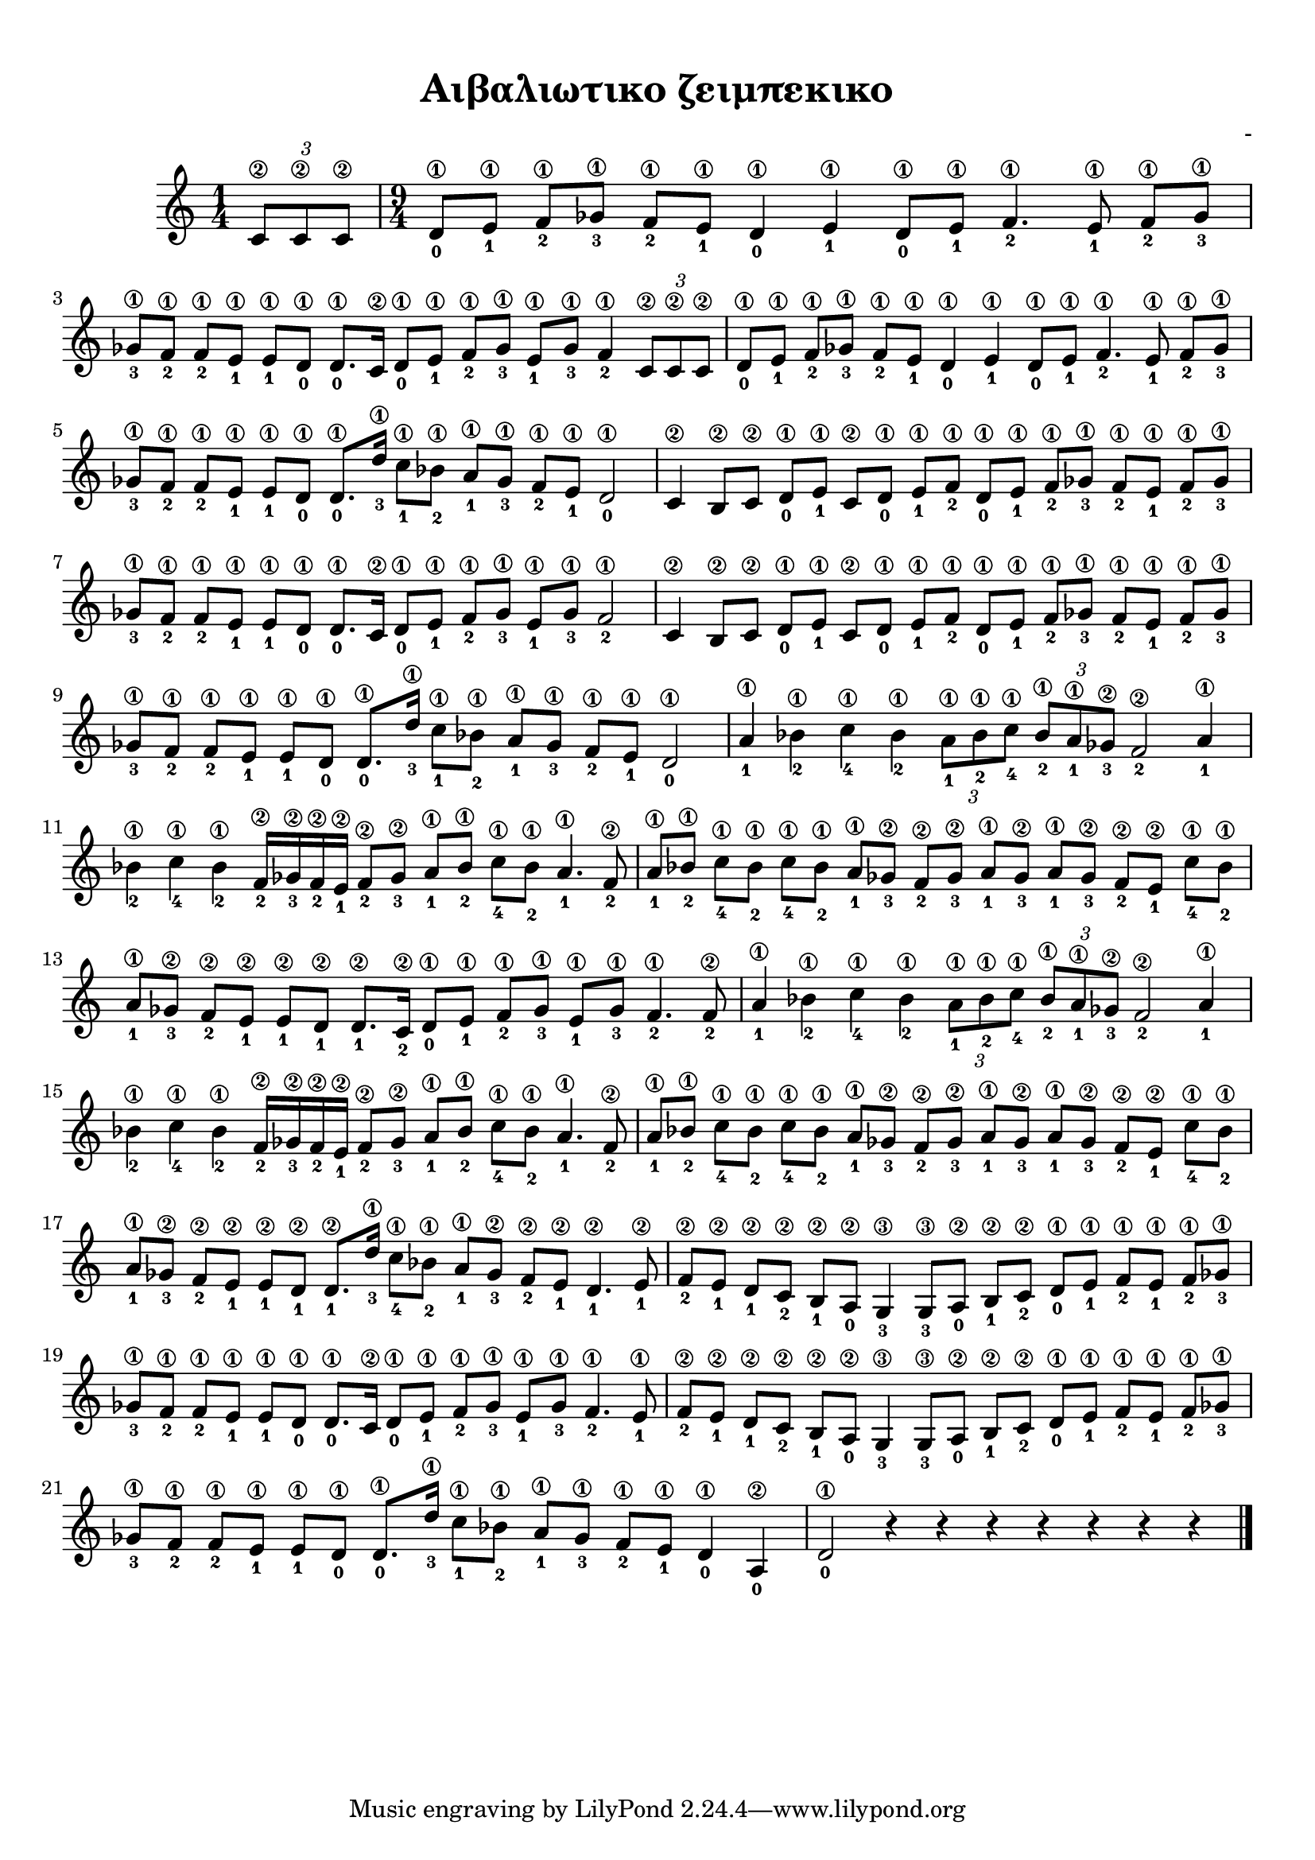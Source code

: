 
\version "2.18.2"

%% additional definitions required by the score:
\language "catalan"



\paper {
  #(set-paper-size "a4")
  top-margin = 10
  left-margin = 10
  right-margin = 10
}

\header {
  title = "Αιβαλιωτικο ζειμπεκικο"
  composer = "-"
}
  
global = {  
  \key do \major
  \set Staff.midiInstrument = #"acoustic guitar (steel)"
}


part_a = \relative do' {
   \time 1/4
   
   \tuplet 3/2 {<do\2>8[ <do\2> <do\2>]}
   
   \time 9/4
   
   \repeat unfold 2 {
     <re\1-0>8[ <mi\1-1>] <fa\1-2>8[ <solb\1-3>] <fa\1-2>8[ <mi\1-1>] 
     <re\1-0>4 <mi\1-1> <re\1-0>8[ <mi\1-1>] <fa\1-2>4. <mi\1-1>8 <fa\1-2>8[ <solb\1-3>]
   }
   \alternative {
     {
       <solb\1-3>8[ <fa\1-2>] <fa\1-2>8[ <mi\1-1>] <mi\1-1>8[ <re\1-0>]
       <re\1-0>8.[ <do\2>16] <re\1-0>8[ <mi\1-1>] <fa\1-2>8[ <solb\1-3>]
       <mi\1-1>8[ <solb\1-3>] <fa\1-2>4 \tuplet 3/2 { <do\2>8[ <do\2> <do\2>] }
     }
     {
       <solb'\1-3>8[ <fa\1-2>] <fa\1-2>8[ <mi\1-1>] <mi\1-1>8[ <re\1-0>]
       <re\1-0>8.[ <re'\1-3>16] <do\1-1>8[ <sib\1-2>] <la\1-1>8[ <solb\1-3>] 
       <fa\1-2>8[ <mi\1-1>] <re\1-0>2
     }
   }  
}

part_b = \relative do' {  
  
  \repeat unfold 2 {
       <do\2>4 <si\2>8[ <do\2>] <re\1-0>8[ <mi\1-1>] <do\2>8[ <re\1-0>]
       <mi\1-1>8[ <fa\1-2>] <re\1-0>8[ <mi\1-1>] <fa\1-2>8[ <solb\1-3>]
       <fa\1-2>8[ <mi\1-1>] <fa\1-2>8[ <solb\1-3>]
   }
   \alternative {
     {
       <solb\1-3>8[ <fa\1-2>] <fa\1-2>8[ <mi\1-1>] <mi\1-1>8[ <re\1-0>]
       <re\1-0>8.[ <do\2>16] <re\1-0>8[ <mi\1-1>] <fa\1-2>8[ <solb\1-3>]
       <mi\1-1>8[ <solb\1-3>] <fa\1-2>2
     }
     {
       <solb\1-3>8[ <fa\1-2>] <fa\1-2>8[ <mi\1-1>] <mi\1-1>8[ <re\1-0>]
       <re\1-0>8.[ <re'\1-3>16] <do\1-1>8[ <sib\1-2>] <la\1-1>8[ <solb\1-3>] 
       <fa\1-2>8[ <mi\1-1>] <re\1-0>2
     }
   }
}

part_c = \relative do'' {
  
    
  \repeat unfold 2 {
    <la\1-1>4 <sib\1-2> <do\1-4> <sib\1-2> 
    \tuplet 3/2 { <la\1-1>8[ <sib\1-2> <do\1-4>] } 
    \tuplet 3/2 { <sib\1-2>8[ <la\1-1> <solb\2-3>] }
    <fa\2-2>2 <la\1-1>4
    
    <sib\1-2>4 <do\1-4> <sib\1-2> <fa\2-2>16[<solb\2-3> <fa\2-2> <mi\2-1>]
    <fa\2-2>8[ <solb\2-3>] <la\1-1>8[ <sib\1-2>] <do\1-4>8[ <sib\1-2>] <la\1-1>4. <fa\2-2>8
    
    <la\1-1>8[<sib\1-2>] <do\1-4>8[<sib\1-2>] <do\1-4>8[<sib\1-2>] 
    <la\1-1>8[<solb\2-3>] <fa\2-2>8[<solb\2-3>] <la\1-1>8[<solb\2-3>] 
    <la\1-1>8[<solb\2-3>] <fa\2-2>8[<mi\2-1>] <do'\1-4>8[<sib\1-2>]
  }
  \alternative {
    {
      <la\1-1>8[<solb\2-3>] <fa\2-2>8[<mi\2-1>] <mi\2-1>8[<re\2-1>]
      <re\2-1>8.[<do\2-2>16] <re\1-0>8[<mi\1-1>] <fa\1-2>8[<solb\1-3>]
      <mi\1-1>8[<solb\1-3>] <fa\1-2>4. <fa\2-2>8
    }
    {
      <la\1-1>8[<solb\2-3>] <fa\2-2>8[<mi\2-1>] <mi\2-1>8[<re\2-1>]
      <re\2-1>8.[<re'\1-3>16] <do\1-4>8[<sib\1-2>] <la\1-1>8[<solb\2-3>]
      <fa\2-2>8[<mi\2-1>] <re\2-1>4. <mi\2-1>8
    }
  }
}

part_d = \relative do' {
  
  \repeat unfold 2 {
    <fa\2-2>8[ <mi\2-1>] <re\2-1>8[ <do\2-2>] <si\2-1>8[ <la\2-0>]
    <sol\3-3>4 <sol\3-3>8[ <la\2-0>] <si\2-1>8[ <do\2-2>] 
    <re\1-0>8[ <mi\1-1>] <fa\1-2>8[ <mi\1-1>] <fa\1-2>8[ <solb\1-3>]
  }
  \alternative {
     \relative do'' {
       <solb\1-3>8[ <fa\1-2>] <fa\1-2>8[ <mi\1-1>] <mi\1-1>8[ <re\1-0>]
       <re\1-0>8.[ <do\2>16] <re\1-0>8[ <mi\1-1>] <fa\1-2>8[ <solb\1-3>]
       <mi\1-1>8[ <solb\1-3>] <fa\1-2>4. <mi\1-1>8
     }
     \relative do'' {
       <solb\1-3>8[ <fa\1-2>] <fa\1-2>8[ <mi\1-1>] <mi\1-1>8[ <re\1-0>]
       <re\1-0>8.[ <re'\1-3>16] <do\1-1>8[ <sib\1-2>] <la\1-1>8[ <solb\1-3>] 
       <fa\1-2>8[ <mi\1-1>] <re\1-0>4 <la\2-0>
     }
   }
   <re\1-0>2 \repeat unfold 7 {r4}
}

music =  \relative do' {
  \global
  \set fingeringOrientations = #'(down)  
  
  \part_a
  \part_b
  \part_c
  \part_d
  
  \bar "|."
}


\score {
  \new ChoirStaff <<
    \new Staff {      
      \music       
    }    
  >> 
  
  \layout {
    \context {
      \Voice
      \consists "Horizontal_bracket_engraver"
     
    }
  }  
}

\score {  
  \unfoldRepeats {
    
    \repeat unfold 4 {r4}    
    \music
  }
  \midi {
    \tempo 4 = 90 
  }
}

